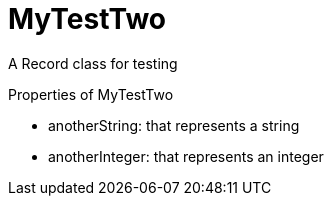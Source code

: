 = MyTestTwo

A Record class for testing

.Properties of MyTestTwo
* anotherString: that represents a string
* anotherInteger: that represents an integer
